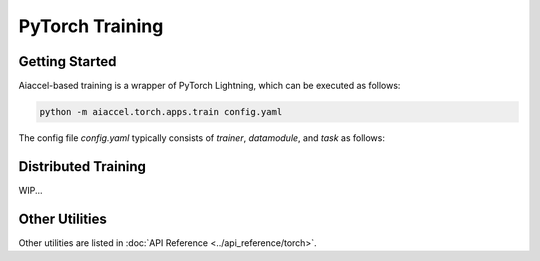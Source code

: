 PyTorch Training
================

Getting Started
---------------

Aiaccel-based training is a wrapper of PyTorch Lightning, which can be executed as follows:

.. code-block:: bash

  python -m aiaccel.torch.apps.train config.yaml

The config file `config.yaml` typically consists of `trainer`, `datamodule`, and `task` as follows:

.. code-block:: yaml
   :caption: config.yaml
   :linenos:

    _base_: ${base_config_path}/train_base.yaml

    trainer:
      max_epochs: 10

      callbacks:
        - _target_: lightning.pytorch.callbacks.ModelCheckpoint
          filename: "{epoch:04d}"
          save_last: True
          save_top_k: -1

    datamodule:
      _target_: aiaccel.torch.lightning.datamodules.SingleDataModule

      train_dataset_fn:
        _partial_: True
        _target_: torchvision.datasets.MNIST

        root: "./dataset"
        train: True
        download: True

        transform:
          _target_: torchvision.transforms.Compose
          transforms:
            - _target_: torchvision.transforms.Resize
              size: [[256, 256]]
            - _target_: torchvision.transforms.Grayscale
              num_output_channels: 3
            - _target_: torchvision.transforms.ToTensor
            - _target_: torchvision.transforms.Normalize
              mean: [0.5]
              std: [0.5]

      val_dataset_fn:
        _partial_: True
        _inherit_: ${datamodule.train_dataset_fn}

        train: False

      batch_size: 128
      wrap_scatter_dataset: False

    task:
      _target_: my_task.MyTask
      num_classes: 10

      model:
        _target_: torchvision.models.resnet50
        weights:
          _target_: hydra.utils.get_object
          path: torchvision.models.ResNet50_Weights.DEFAULT
      
      optimizer_config:
        _target_: aiaccel.torch.lightning.OptimizerConfig
        optimizer_generator:
          _partial_: True
          _target_: torch.optim.Adam
          lr: 1.e-4

Distributed Training
--------------------
WIP...


Other Utilities
---------------

Other utilities are listed in :doc:`API Reference <../api_reference/torch>`.